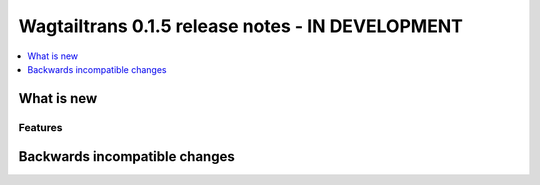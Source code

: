 =================================================
Wagtailtrans 0.1.5 release notes - IN DEVELOPMENT
=================================================

.. contents::
    :local:
    :depth: 1


-----------
What is new
-----------



Features
~~~~~~~~


------------------------------
Backwards incompatible changes
------------------------------
